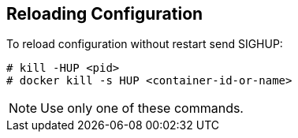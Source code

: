 == Reloading Configuration

To reload configuration without restart send SIGHUP:
```
# kill -HUP <pid>
# docker kill -s HUP <container-id-or-name>
```
NOTE: Use only one of these commands.
